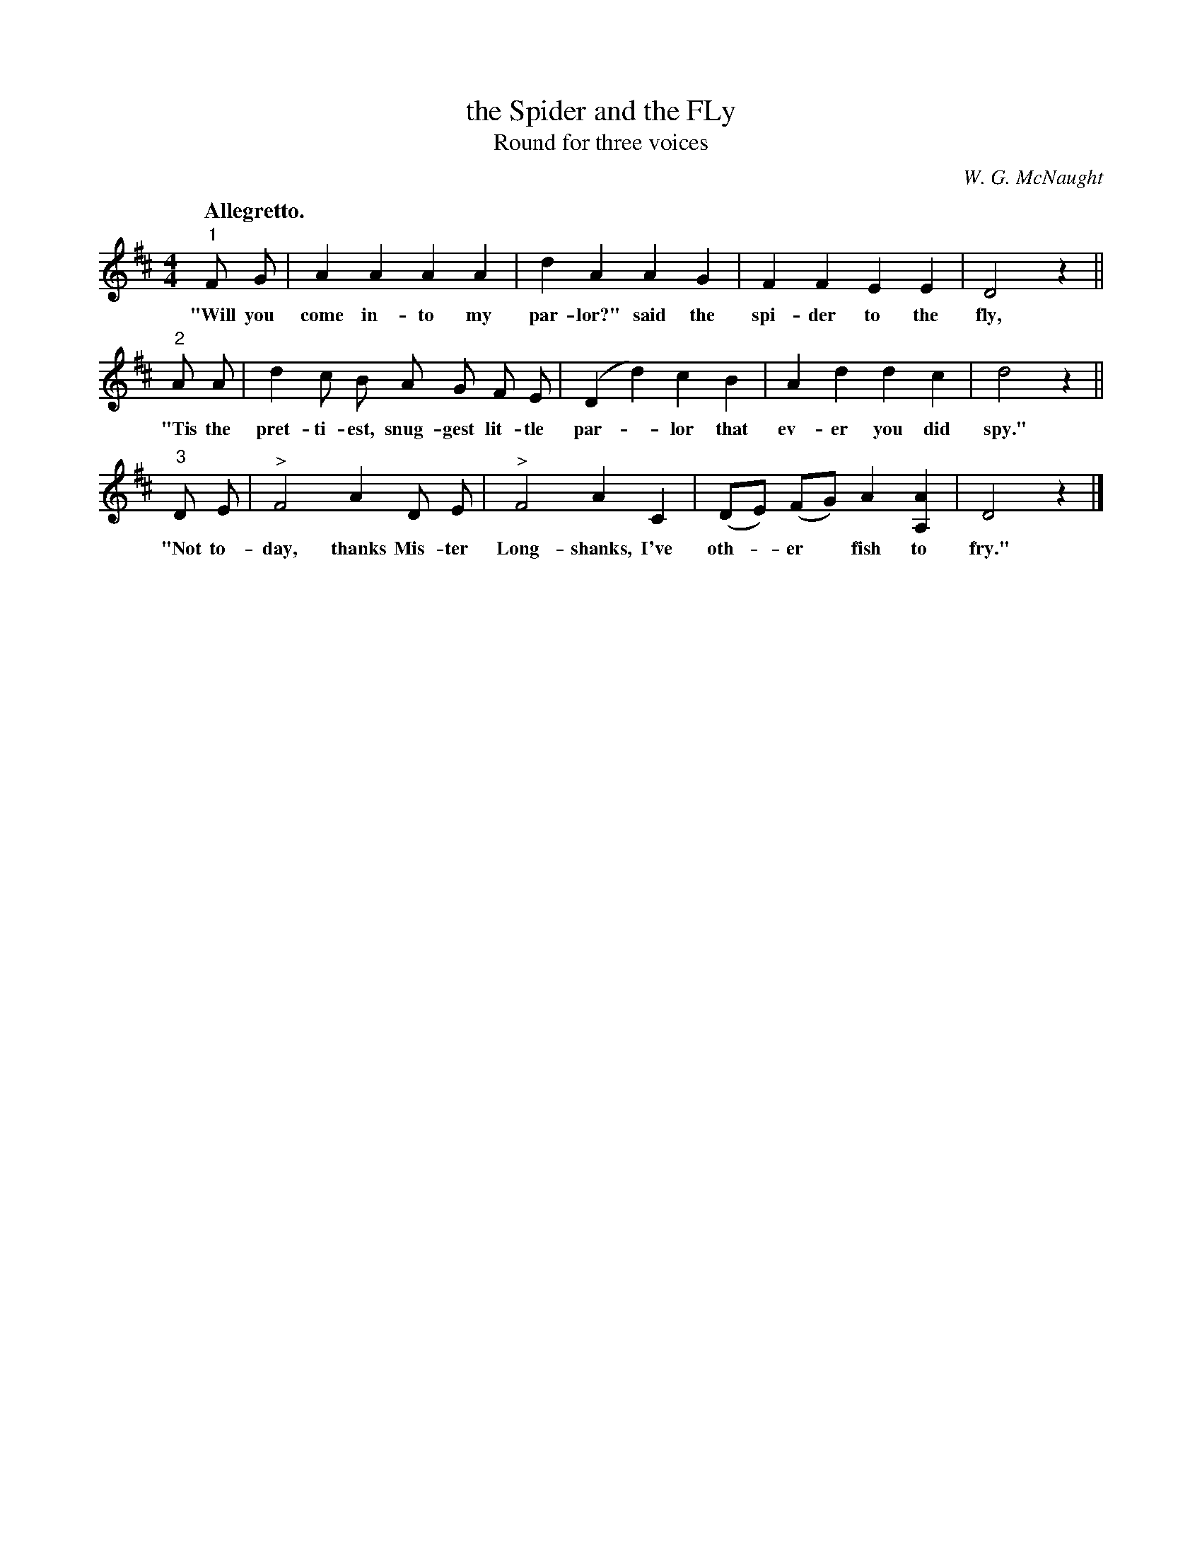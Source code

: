 X: 135
T: the Spider and the FLy
T: Round for three voices
C: W. G. McNaught
Q: "Allegretto."
%R: air, march
B: "The Everyday Song Book", 1927
F: http://www.library.pitt.edu/happybirthday/pdf/The_Everyday_Song_Book.pdf
Z: 2017 John Chambers <jc:trillian.mit.edu>
M: 4/4
L: 1/8
K: D
% - - - - - - - - - - - - - - - - - - - - - - - - - - - - -
"1"F G | A2 A2 A2 A2 | d2 A2 A2 G2 | F2 F2 E2 E2 | D4 z2 ||
w: "Will you come in-to my par-lor?" said the spi-der to the fly,
%
"2"A A | d2 c B A G F E | (D2 d2) c2 B2 | A2 d2 d2 c2 | d4 z2 ||
w: "Tis the pret-ti-est, snug-gest lit-tle par-*lor that ev-er you did spy."
%
"3"D E | "^>"F4 A2 D E | "^>"F4 A2 C2 | (DE) (FG) A2 [A2A,2] | D4 z2 |]
w: "Not to-day, thanks Mis-ter Long-shanks, I've oth-*er* fish to fry."
% - - - - - - - - - - - - - - - - - - - - - - - - - - - - -
